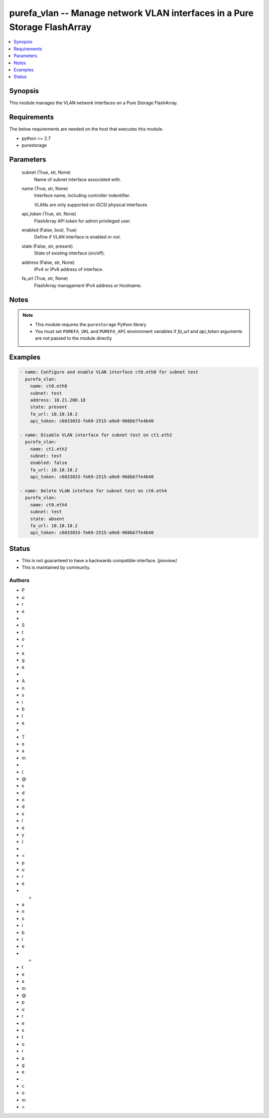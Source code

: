 
purefa_vlan -- Manage network VLAN interfaces in a Pure Storage FlashArray
==========================================================================

.. contents::
   :local:
   :depth: 1


Synopsis
--------

This module manages the VLAN network interfaces on a Pure Storage FlashArray.



Requirements
------------
The below requirements are needed on the host that executes this module.

- python >= 2.7
- purestorage



Parameters
----------

  subnet (True, str, None)
    Name of subnet interface associated with.


  name (True, str, None)
    Interface name, including controller indentifier.

    VLANs are only supported on iSCSI physical interfaces


  api_token (True, str, None)
    FlashArray API token for admin privileged user.


  enabled (False, bool, True)
    Define if VLAN interface is enabled or not.


  state (False, str, present)
    State of existing interface (on/off).


  address (False, str, None)
    IPv4 or IPv6 address of interface.


  fa_url (True, str, None)
    FlashArray management IPv4 address or Hostname.





Notes
-----

.. note::
   - This module requires the ``purestorage`` Python library
   - You must set ``PUREFA_URL`` and ``PUREFA_API`` environment variables if *fa_url* and *api_token* arguments are not passed to the module directly




Examples
--------

.. code-block:: yaml+jinja

    
    - name: Configure and enable VLAN interface ct0.eth8 for subnet test
      purefa_vlan:
        name: ct0.eth8
        subnet: test
        address: 10.21.200.18
        state: present
        fa_url: 10.10.10.2
        api_token: c6033033-fe69-2515-a9e8-966bb7fe4b40
    
    - name: Disable VLAN interface for subnet test on ct1.eth2
      purefa_vlan:
        name: ct1.eth2
        subnet: test
        enabled: false
        fa_url: 10.10.10.2
        api_token: c6033033-fe69-2515-a9e8-966bb7fe4b40
    
    - name: Delete VLAN inteface for subnet test on ct0.eth4
      purefa_vlan:
        name: ct0.eth4
        subnet: test
        state: absent
        fa_url: 10.10.10.2
        api_token: c6033033-fe69-2515-a9e8-966bb7fe4b40




Status
------




- This  is not guaranteed to have a backwards compatible interface. *[preview]*


- This  is maintained by community.



Authors
~~~~~~~

- P
- u
- r
- e
-  
- S
- t
- o
- r
- a
- g
- e
-  
- A
- n
- s
- i
- b
- l
- e
-  
- T
- e
- a
- m
-  
- (
- @
- s
- d
- o
- d
- s
- l
- e
- y
- )
-  
- <
- p
- u
- r
- e
- -
- a
- n
- s
- i
- b
- l
- e
- -
- t
- e
- a
- m
- @
- p
- u
- r
- e
- s
- t
- o
- r
- a
- g
- e
- .
- c
- o
- m
- >

